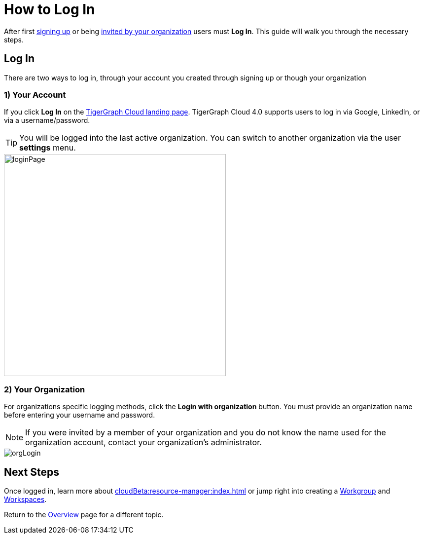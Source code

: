 = How to Log In
:experimental:

After first xref:get-started:how2-signup.adoc[signing up] or being xref:cloudBeta:administration:how2-invite-users.adoc[invited by your organization] users must  btn:[Log In].
This guide will walk you through the necessary steps.

== Log In

There are two ways to log in, through your account you created through signing up or though your organization

=== 1) Your Account

If you click btn:[Log In] on the https://beta.tgcloud.io[TigerGraph Cloud landing page].
TigerGraph Cloud 4.0 supports users to log in via Google, LinkedIn, or via a username/password.

[TIP]
====
You will be logged into the last active organization.
You can switch to another organization via the user btn:[settings] menu.
====

image::loginPage.png[width=450]

=== 2) Your Organization

For organizations specific logging methods, click the btn:[Login with organization] button.
You must provide an organization name before entering your username and password.

[NOTE]
====
If you were invited by a member of your organization and you do not know the name used for the organization account, contact your organization’s administrator.
====

image::orgLogin.png[]

== Next Steps

Once logged in, learn more about xref:cloudBeta:resource-manager:index.adoc[] or jump right into creating a xref:resource-manager:workgroup.adoc[Workgroup] and xref:resource-manager:workspaces/workspace.adoc[Workspaces].

Return to the xref:cloudBeta:overview:index.adoc[Overview] page for a different topic.
